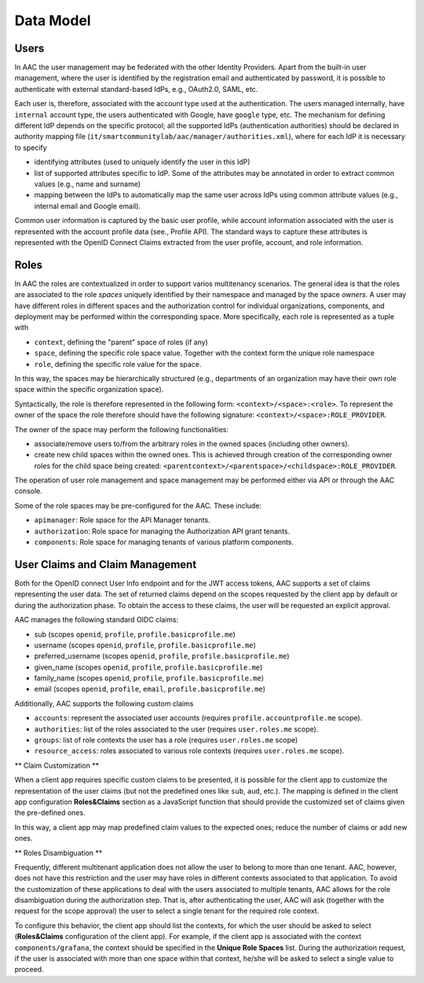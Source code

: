 
Data Model
-----------------

Users
^^^^^^^^^^
In AAC the user management may be federated with the other Identity Providers. Apart from the built-in user management,
where the user is identified by the registration email and authenticated by password, it is possible to authenticate with
external standard-based IdPs, e.g., OAuth2.0, SAML, etc. 

Each user is, therefore, associated with the account type used at the authentication. The users managed internally, have
``internal`` account type, the users authenticated with Google, have ``google`` type, etc. The mechanism for defining different
IdP depends on the specific protocol; all the supported IdPs (authentication authorities) should be declared in
authority mapping file (``it/smartcommunitylab/aac/manager/authorities.xml``), where for each IdP it is necessary to specify

* identifying attributes (used to uniquely identify the user in this IdP)  
* list of supported attributes specific to IdP. Some of the attributes may be annotated in order to extract common values (e.g., name and surname)
* mapping between the IdPs to automatically map the same user across IdPs using common attribute values (e.g., internal email and Google email).
 
Common user information is captured by the basic user profile, while account information associated with the user
is represented with the account profile data (see., Profile API). The standard ways to capture these attributes is represented
with the OpenID Connect Claims extracted from the user profile, account, and role information.  

Roles
^^^^^^^^^^

In AAC the roles are contextualized in order to support varios multitenancy scenarios. The general idea is 
that the roles are associated to the role *spaces* uniquely identified by their namespace and managed
by the space *owners*. A user may have different roles in different spaces and the authorization
control for individual organizations, components, and deployment may be performed within the corresponding space. 
More specifically, each role is represented as a tuple with

* ``context``, defining the "parent" space of roles (if any)
* ``space``, defining the specific role space value. Together with the context form the unique role namespace 
* ``role``, defining the specific role value for the space.

In this way, the spaces may be hierarchically structured (e.g., departments of an organization may have their
own role space within the specific organization space).

Syntactically, the role is therefore represented in the following form: ``<context>/<space>:<role>``. To represent
the owner of the space the role therefore should have the following signature: ``<context>/<space>:ROLE_PROVIDER``.

The owner of the space may perform the following functionalities:

* associate/remove users to/from the arbitrary roles in the owned spaces (including other owners).
* create new child spaces within the owned ones. This is achieved through creation of the corresponding owner roles for the child space being created: ``<parentcontext>/<parentspace>/<childspace>:ROLE_PROVIDER``.

The operation of user role management and space management may be performed either via API or through
the AAC console. 

Some of the role spaces may be pre-configured for the AAC. These include:

* ``apimanager``: Role space for the API Manager tenants.
* ``authorization``: Role space for managing the Authorization API grant tenants.
* ``components``: Role space for managing tenants of various platform components. 


User Claims and Claim Management
^^^^^^^^^^^^^^^^^^^^^^^^^^^^^^^^^^^^^^^^

Both for the OpenID connect User Info endpoint and for the JWT access tokens, AAC supports a set of claims representing the user
data. The set of returned claims depend on the scopes requested by the client app by default or during the authorization phase. 
To obtain the access to these claims, the user will be requested an explicit approval.

AAC manages the following standard OIDC claims:

* sub (scopes ``openid``, ``profile``, ``profile.basicprofile.me``)
* username (scopes ``openid``, ``profile``, ``profile.basicprofile.me``)
* preferred_username (scopes ``openid``, ``profile``, ``profile.basicprofile.me``)
* given_name (scopes ``openid``, ``profile``, ``profile.basicprofile.me``)
* family_name (scopes ``openid``, ``profile``, ``profile.basicprofile.me``)
* email (scopes ``openid``, ``profile``, ``email``, ``profile.basicprofile.me``)

Additionally, AAC supports the following custom claims 

* ``accounts``: represent the associated user accounts (requires ``profile.accountprofile.me`` scope).
* ``authorities``: list of the roles associated to the user (requires ``user.roles.me`` scope).
* ``groups``: list of role contexts the user has a role (requires ``user.roles.me`` scope)
* ``resource_access``: roles associated to various role contexts (requires ``user.roles.me`` scope).

** Claim Customization **

When a client app requires specific custom claims to be presented, it is possible for the client app to customize the representation of the user claims (but not the predefined ones
like ``sub``, ``aud``, etc.). The mapping is defined in the client app configuration **Roles&Claims** section
as a JavaScript function that should provide the customized set of claims given the pre-defined ones.

In this way, a client app may map predefined claim values to the expected ones; reduce the number of claims or add new ones. 

** Roles Disambiguation **

Frequently, different multitenant application does not allow the user to belong to more than one tenant. AAC, however, does not
have this restriction and the user may have roles in different contexts associated to that application. To avoid the customization of these applications to deal with the users associated to multiple tenants, AAC allows for the role
disambiguation during the authorization step. That is, after authenticating the user, AAC will ask (together with the request for the scope approval) the user to select a single tenant for the required role context. 

To configure this behavior, the client app should list the contexts, for which the user should be asked to select (**Roles&Claims** configuration of the client app). For example, if the client app is associated with the context ``components/grafana``, the context should be specified in the **Unique Role Spaces** list. During the authorization request, if the user is associated with more than one space within that context, he/she will be asked to select a single value to proceed.
    
